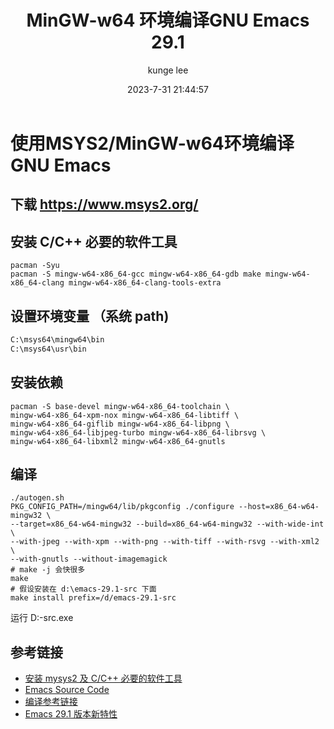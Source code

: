#+TITLE: MinGW-w64 环境编译GNU Emacs 29.1
#+DATE: 2023-7-31 21:44:57
#+AUTHOR: kunge lee
#+EMAIL: kunge.lee@gmail.com

* 使用MSYS2/MinGW-w64环境编译GNU Emacs

** 下载 https://www.msys2.org/

** 安装 C/C++ 必要的软件工具
#+begin_src shell
pacman -Syu
pacman -S mingw-w64-x86_64-gcc mingw-w64-x86_64-gdb make mingw-w64-x86_64-clang mingw-w64-x86_64-clang-tools-extra
#+end_src

** 设置环境变量 （系统 path)
#+begin_src sh
C:\msys64\mingw64\bin
C:\msys64\usr\bin
#+end_src

** 安装依赖
#+begin_src shell
pacman -S base-devel mingw-w64-x86_64-toolchain \
mingw-w64-x86_64-xpm-nox mingw-w64-x86_64-libtiff \
mingw-w64-x86_64-giflib mingw-w64-x86_64-libpng \
mingw-w64-x86_64-libjpeg-turbo mingw-w64-x86_64-librsvg \
mingw-w64-x86_64-libxml2 mingw-w64-x86_64-gnutls
#+end_src


** 编译
#+begin_src shell
./autogen.sh
PKG_CONFIG_PATH=/mingw64/lib/pkgconfig ./configure --host=x86_64-w64-mingw32 \
--target=x86_64-w64-mingw32 --build=x86_64-w64-mingw32 --with-wide-int \
--with-jpeg --with-xpm --with-png --with-tiff --with-rsvg --with-xml2 \
--with-gnutls --without-imagemagick
# make -j 会快很多
make
# 假设安装在 d:\emacs-29.1-src 下面
make install prefix=/d/emacs-29.1-src
#+end_src


运行 D:\emacs-29.1-src\bin\runemacs.exe


** 参考链接
  * [[https://book.emacs-china.org/#orgd38d28c][安装 mysys2 及 C/C++ 必要的软件工具]]
  * [[http://mirrors.ustc.edu.cn/gnu/emacs/][Emacs Source Code]]
  * [[https://chriszheng.science/2015/03/19/Chinese-version-of-Emacs-building-guideline/][编译参考链接]]
  * [[https://mp.weixin.qq.com/s/kChdHIuh2ch9w5RiCHxo3w][Emacs 29.1 版本新特性]]


